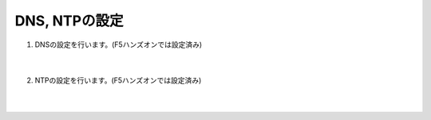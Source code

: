 DNS, NTPの設定
=========================================================

#. DNSの設定を行います。(F5ハンズオンでは設定済み)

    .. image:: images/mod6-1.png
    |  
#. NTPの設定を行います。(F5ハンズオンでは設定済み)

    .. image:: images/mod6-2.png
    |  